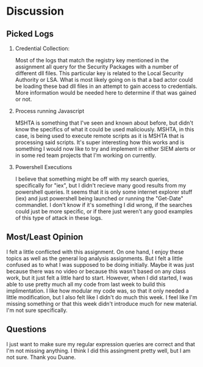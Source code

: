 * Discussion
** Picked Logs
1. Credential Collection:

   Most of the logs that match the registry key mentioned in the
   assignment all query for the Security Packages with a number of
   different dll files. This particular key is related to the Local
   Security Authority or LSA. What is most likely going on is that a
   bad actor could be loading these bad dll files in an attempt to
   gain access to credentials. More information would be needed here
   to determine if that was gained or not.

2. Process running Javascript

   MSHTA is something that I've seen and known about before, but
   didn't know the specifics of what it could be used
   maliciously. MSHTA, in this case, is being used to execute remote
   scripts as it is MSHTA that is processing said scripts. It's super
   interesting how this works and is something I would now like to try
   and implement in either SIEM alerts or in some red team projects
   that I'm working on currently.

3. Powershell Executions

   I believe that something might be off with my search queries,
   specifically for "iex", but I didn't recieve many good results from
   my powershell queries. It seems that it is only some internet
   explorer stuff (iex) and just powershell being launched or running
   the "Get-Date" commandlet. I don't know if it's something I did
   wrong, if the searches could just be more specific, or if there
   just weren't any good examples of this type of attack in these logs.

** Most/Least Opinion
   I felt a little conflicted with this assignment. On one hand, I
   enjoy these topics as well as the general log analysis
   assignments. But I felt a little confused as to what I was supposed
   to be doing initially. Maybe it was just because there was no video
   or because this wasn't based on any class work, but it just felt a
   little hard to start. However, when I did started, I was able to
   use pretty much all my code from last week to build this
   implimentation. I like how modular my code was, so that it only
   needed a little modification, but I also felt like I didn't do much
   this week. I feel like I'm missing something or that this week
   didn't introduce much for new material. I'm not sure specifically.

** Questions

   I just want to make sure my regular expression queries are correct
   and that I'm not missing anything. I think I did this assingment
   pretty well, but I am not sure. Thank you Duane.
